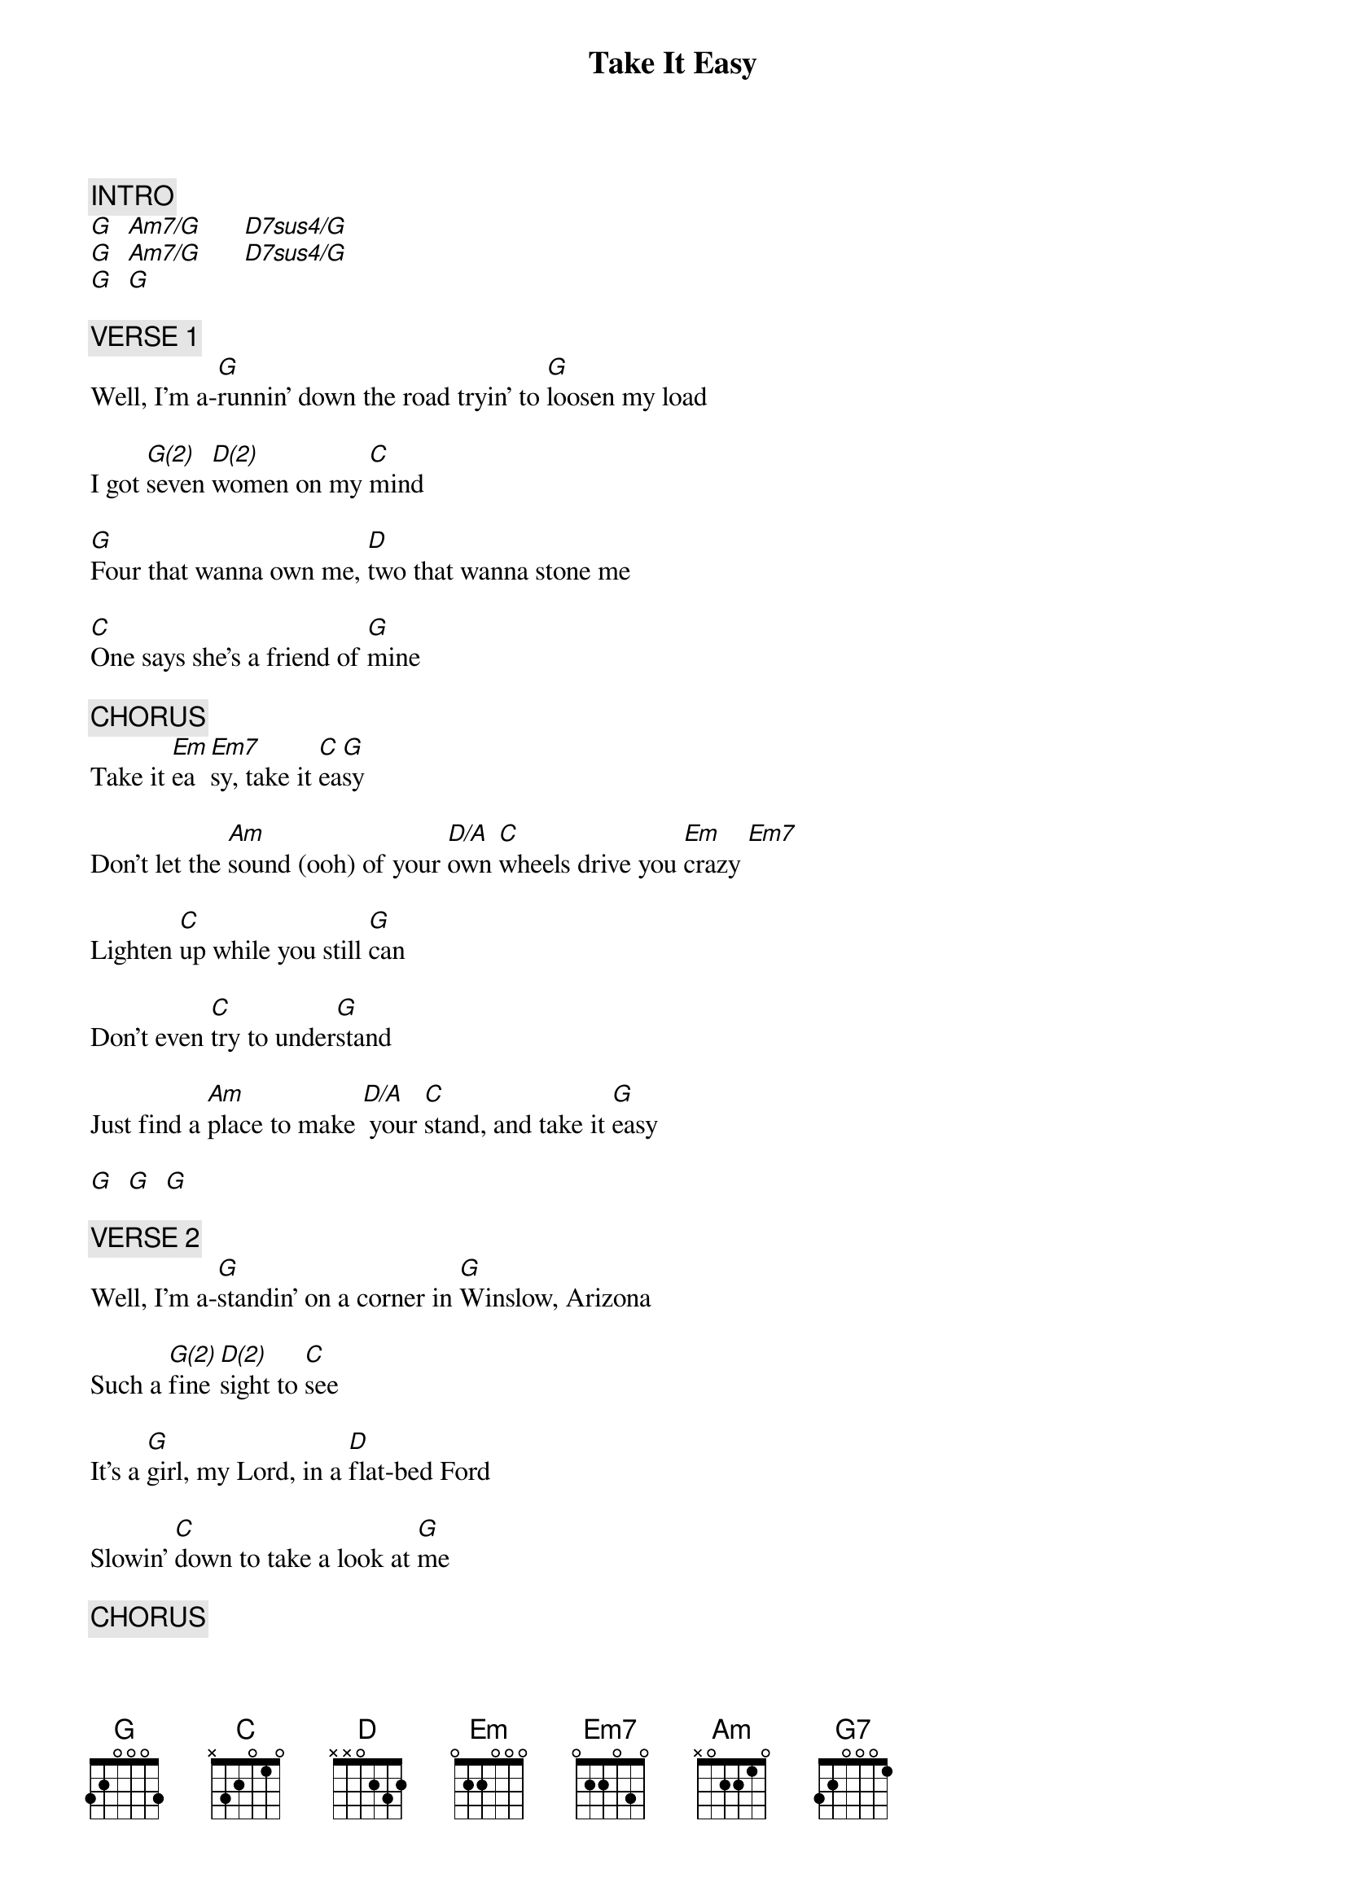{title: Take It Easy}
{artist: Eagles}
{key: G}
{duration: 208}
{tempo: 140}

{c: INTRO}
[G]  [Am7/G]      [D7sus4/G]
[G]  [Am7/G]      [D7sus4/G]
[G]  [G]

{c: VERSE 1}
Well, I'm a-[G]runnin' down the road tryin' to [G]loosen my load

I got [G(2)]seven [D(2)]women on my [C]mind

[G]Four that wanna own me, [D]two that wanna stone me

[C]One says she's a friend of [G]mine

{c: CHORUS}
Take it [Em]ea[Em7]sy, take it [C]ea[G]sy

Don't let the [Am]sound (ooh) of your [D/A]own [C]wheels drive you [Em]crazy [Em7]

Lighten [C]up while you still [G]can

Don't even [C]try to under[G]stand

Just find a [Am]place to make [D/A] your [C]stand, and take it [G]easy

[G]  [G]  [G]

{c: VERSE 2}
Well, I'm a-[G]standin' on a corner in [G]Winslow, Arizona

Such a [G(2)]fine [D(2)]sight to [C]see

It's a [G]girl, my Lord, in a [D]flat-bed Ford

Slowin' [C]down to take a look at [G]me

{c: CHORUS}
Come on, [Em]ba[Em7]by, don't say [C]may[G]be

I gotta [Am]know (ooh) if your [D/A]sweet [C]love is gonna [Em]save me [Em7]

We may [C]lose and we may [G]win, though we may [C]never be here [G]again

So open [Am]up, I'm [D/A]climbin' [C]in, so take it [G]easy [G]

{c: SOLO (+banjo)}
[G]    [G]    [G(2)]     [D(2)]      [C]
[G]    [D]     [C]       [G]
[Em]   [D]      [C]     [G]
[Am]   [C]      [Em]   [Em(2)]      [D(2)]

{c: VERSE 3}
Well, I'm a-[G]runnin' down (ooh) the road tryin' to [G]loosen my load

Got a [G(2)]world of trouble [D(2)]on my [Am]mind

[G]Lookin' for a lover who [D]won't blow my cover, she's [C]so hard to [G]find

{c: CHORUS}
Take it [Em]ea[Em7]sy, take it [C]ea[G]sy

Don't let the [Am]sound (ooh) of your own [C]wheels make you [Em]crazy [Em7]

Come on [C]ba[G]by, don't say [C]may[G]be

(ooh) I gotta [Am]know if your sweet [C]love is gonna [G](PAUSE BANJO) save me [NC]

{c: OUTRO}

[C]Oh oh oh, [C]oh oh oh
[G]Oh oh oh, [G]oh oh oh
[C]Oh oh oh, [C]oh oh oh
[G]Oh oh oh, [G]oh oh oh
[C]Oh oh oh, [C]oh oh oh. Oh, we got it
[G]ea-[G7]ea-[C]sy. [C]We oughta take it
[G]ea-[G7]ea-[C]sy. [C]

[Em](end here on first)